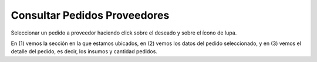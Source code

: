 ﻿Consultar Pedidos Proveedores
====================================
Seleccionar un pedido a proveedor haciendo click sobre el deseado y sobre el ícono de lupa.

.. image:: _static/pedidos_proveedores/pedidos_detalle.jpg

En (1) vemos la sección en la que estamos ubicados, en (2) vemos los datos del pedido seleccionado, y en (3) vemos el detalle del pedido, es decir, los insumos y cantidad pedidos.

